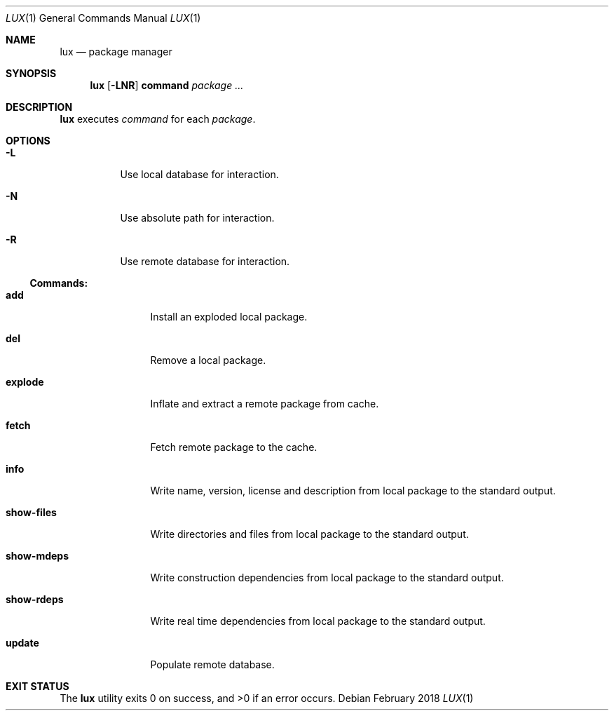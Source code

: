 .Dd February 2018
.Dt LUX 1
.Os
.Sh NAME
.Nm lux
.Nd package manager
.Sh SYNOPSIS
.Nm
.Op Fl LNR
.Cm command
.Ar package ...
.Sh DESCRIPTION
.Nm
executes
.Ar command
for each
.Ar package .
.Sh OPTIONS
.Bl -tag -width Ds
.It Fl L
Use local database for interaction.
.It Fl N
Use absolute path for interaction.
.It Fl R
Use remote database for interaction.
.El
.Pp
.Ss Commands:
.Bl -tag -width show-files
.It Cm add
Install an exploded local package.
.It Cm del
Remove a local package.
.It Cm explode
Inflate and extract a remote package from cache.
.It Cm fetch
Fetch remote package to the cache.
.It Cm info
Write name, version, license and description
from local package to the standard output.
.It Cm show-files
Write directories and files from local package
to the standard output.
.It Cm show-mdeps
Write construction dependencies from local package
to the standard output.
.It Cm show-rdeps
Write real time dependencies from local package
to the standard output.
.It Cm update
Populate remote database.
.El
.Sh EXIT STATUS
.Ex -std

